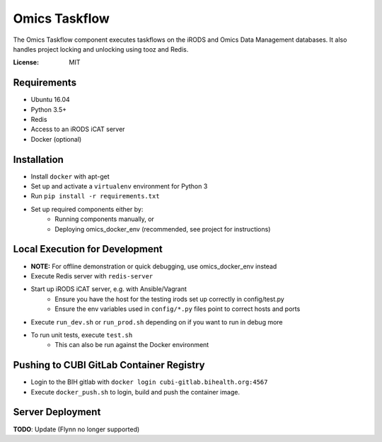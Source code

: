 Omics Taskflow
==============

The Omics Taskflow component executes taskflows on the iRODS and Omics Data
Management databases. It also handles project locking and unlocking using tooz and
Redis.

:License: MIT


Requirements
------------

* Ubuntu 16.04
* Python 3.5+
* Redis
* Access to an iRODS iCAT server
* Docker (optional)


Installation
------------

* Install ``docker`` with apt-get
* Set up and activate a ``virtualenv`` environment for Python 3
* Run ``pip install -r requirements.txt``
* Set up required components either by:
    * Running components manually, or
    * Deploying omics_docker_env (recommended, see project for instructions)


Local Execution for Development
-------------------------------

* **NOTE:** For offline demonstration or quick debugging, use omics_docker_env instead
* Execute Redis server with ``redis-server``
* Start up iRODS iCAT server, e.g. with Ansible/Vagrant
    * Ensure you have the host for the testing irods set up correctly in config/test.py
    * Ensure the env variables used in ``config/*.py`` files point to correct hosts and ports
* Execute ``run_dev.sh`` or ``run_prod.sh`` depending on if you want to run in debug more
* To run unit tests, execute ``test.sh``
    * This can also be run against the Docker environment


Pushing to CUBI GitLab Container Registry
-----------------------------------------

* Login to the BIH gitlab with ``docker login cubi-gitlab.bihealth.org:4567``
* Execute ``docker_push.sh`` to login, build and push the container image.


Server Deployment
-----------------

**TODO**: Update (Flynn no longer supported)
